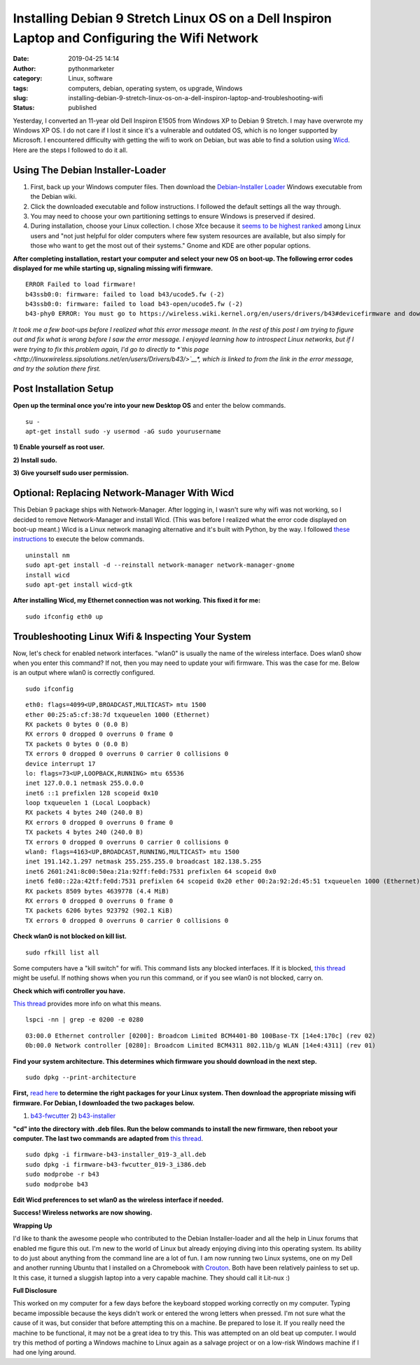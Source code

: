 Installing Debian 9 Stretch Linux OS on a Dell Inspiron Laptop and Configuring the Wifi Network
###############################################################################################
:date: 2019-04-25 14:14
:author: pythonmarketer
:category: Linux, software
:tags: computers, debian, operating system, os upgrade, Windows
:slug: installing-debian-9-stretch-linux-os-on-a-dell-inspiron-laptop-and-troubleshooting-wifi
:status: published

Yesterday, I converted an 11-year old Dell Inspiron E1505 from Windows XP to Debian 9 Stretch. 
I may have overwrote my Windows XP OS. I do not care if I lost it since it's a vulnerable 
and outdated OS, which is no longer supported by Microsoft. I encountered difficulty with 
getting the wifi to work on Debian, but was able to find a solution 
using `Wicd <https://help.ubuntu.com/community/WICD>`__. Here are the steps I followed to do it all.

Using The Debian Installer-Loader
---------------------------------

#. First, back up your Windows computer files. Then download the `Debian-Installer Loader <https://wiki.debian.org/DebianInstaller/Loader>`__ Windows executable from the Debian wiki.
#. Click the downloaded executable and |IMG_20190423_184816999|\ follow instructions. I followed the default settings all the way through.
#. You may need to choose your own partitioning settings to ensure Windows is preserved if desired.
#. During installation, choose your Linux collection. I chose Xfce because it `seems to be highest ranked <https://www.slant.co/versus/1122/1124/~xfce_vs_gnome-3>`__ among Linux users and "not just helpful for older computers where few system resources are available, but also simply for those who want to get the most out of their systems." Gnome and KDE are other popular options.

.. image:: http://pythonmarketer.files.wordpress.com/2019/04/46248-img_20190423_184023738-e1556211291659.jpg
   :alt: IMG_20190423_184023738
   :class: wp-image-1784 aligncenter
   :width: 564px
   :height: 375px

**After completing installation, restart your computer and select your new OS on boot-up. The following error codes displayed for me while starting up, signaling missing wifi firmware.**

::

   ERROR Failed to load firmware!
   b43ssb0:0: firmware: failed to load b43/ucode5.fw (-2)
   b43ssb0:0: firmware: failed to load b43-open/ucode5.fw (-2)
   b43-phy0 ERROR: You must go to https://wireless.wiki.kernel.org/en/users/drivers/b43#devicefirmware and download the correct firmware for this driver version.

*It took me a few boot-ups before I realized what this error message meant. In the rest of this post I am trying to figure out and fix what is wrong before I saw the error message. I enjoyed learning how to introspect Linux networks, but if I were trying to fix this problem again, I'd go to directly to *\ `this page <http://linuxwireless.sipsolutions.net/en/users/Drivers/b43/>`__\ *, which is linked to from the link in the error message, and try the solution there first.*

Post Installation Setup
-----------------------

**Open up the terminal once you're into your new Desktop OS** and enter the below commands.

::

   su - 
   apt-get install sudo -y usermod -aG sudo yourusername

**1) Enable yourself as root user.**

**2) Install sudo.**

**3) Give yourself sudo user permission.**

Optional: Replacing Network-Manager With Wicd
---------------------------------------------

This Debian 9 package ships with Network-Manager. After logging in, I wasn't sure why wifi was not working, so I decided to remove Network-Manager and install Wicd. (This was before I realized what the error code displayed on boot-up meant.) Wicd is a Linux network managing alternative and it's built with Python, by the way. I followed `these instructions <https://help.ubuntu.com/community/WICD>`__ to execute the below commands.

::

   uninstall nm
   sudo apt-get install -d --reinstall network-manager network-manager-gnome
   install wicd
   sudo apt-get install wicd-gtk

**After installing Wicd, my Ethernet connection was not working. This fixed it for me:**

::

   sudo ifconfig eth0 up

Troubleshooting Linux Wifi & Inspecting Your System
---------------------------------------------------

Now, let's check for enabled network interfaces. "wlan0" is usually the name of the wireless interface. 
Does wlan0 show when you enter this command? If not, then you may need to update your wifi firmware. 
This was the case for me. Below is an output where wlan0 is correctly configured.

::

   sudo ifconfig


::

    eth0: flags=4099<UP,BROADCAST,MULTICAST> mtu 1500
    ether 00:25:a5:cf:38:7d txqueuelen 1000 (Ethernet)
    RX packets 0 bytes 0 (0.0 B)
    RX errors 0 dropped 0 overruns 0 frame 0
    TX packets 0 bytes 0 (0.0 B)
    TX errors 0 dropped 0 overruns 0 carrier 0 collisions 0
    device interrupt 17 
    lo: flags=73<UP,LOOPBACK,RUNNING> mtu 65536
    inet 127.0.0.1 netmask 255.0.0.0
    inet6 ::1 prefixlen 128 scopeid 0x10
    loop txqueuelen 1 (Local Loopback)
    RX packets 4 bytes 240 (240.0 B)
    RX errors 0 dropped 0 overruns 0 frame 0
    TX packets 4 bytes 240 (240.0 B)
    TX errors 0 dropped 0 overruns 0 carrier 0 collisions 0
    wlan0: flags=4163<UP,BROADCAST,RUNNING,MULTICAST> mtu 1500
    inet 191.142.1.297 netmask 255.255.255.0 broadcast 182.138.5.255
    inet6 2601:241:8c00:50ea:21a:92ff:fe0d:7531 prefixlen 64 scopeid 0x0
    inet6 fe80::22a:42tf:fe0d:7531 prefixlen 64 scopeid 0x20 ether 00:2a:92:2d:45:51 txqueuelen 1000 (Ethernet)
    RX packets 8509 bytes 4639778 (4.4 MiB)
    RX errors 0 dropped 0 overruns 0 frame 0
    TX packets 6206 bytes 923792 (902.1 KiB)
    TX errors 0 dropped 0 overruns 0 carrier 0 collisions 0

**Check wlan0 is not blocked on kill list.**

::

   sudo rfkill list all

Some computers have a "kill switch" for wifi. This command lists any blocked interfaces. 
If it is blocked, `this thread <https://ubuntuforums.org/showthread.php?t=2298330>`__ might be useful.
If nothing shows when you run this command, or if you see wlan0 is not blocked, carry on.

**Check which wifi controller you have.** 

`This thread <https://askubuntu.com/questions/55868/installing-broadcom-wireless-drivers>`__ provides more info on what this means.

::

   lspci -nn | grep -e 0200 -e 0280

::

   03:00.0 Ethernet controller [0200]: Broadcom Limited BCM4401-B0 100Base-TX [14e4:170c] (rev 02)
   0b:00.0 Network controller [0280]: Broadcom Limited BCM4311 802.11b/g WLAN [14e4:4311] (rev 01)

**Find your system architecture. This determines which firmware you should download in the next step.**

::

   sudo dpkg --print-architecture

**First,** `read here <https://wireless.wiki.kernel.org/en/users/drivers/b43/firmware>`__ **to determine the right packages for your Linux system. Then download the appropriate missing wifi firmware. For Debian, I downloaded the two packages below.**

1) `b43-fwcutter <https://packages.debian.org/stretch/b43-fwcutter>`__ 2) `b43-installer <https://packages.debian.org/stretch/firmware-b43-installer>`__

**"cd" into the directory with .deb files. Run the below commands to install the new firmware, then reboot your computer. The last two commands are adapted from** `this thread <https://ubuntuforums.org/showthread.php?t=2203312&page=4>`__.

::

   sudo dpkg -i firmware-b43-installer_019-3_all.deb
   sudo dpkg -i firmware-b43-fwcutter_019-3_i386.deb
   sudo modprobe -r b43
   sudo modprobe b43

**Edit Wicd preferences to set wlan0 as the wireless interface if needed.**

.. image:: https://pythonmarketer.files.wordpress.com/2019/04/change_wicd_settings.png
   :alt: change_wicd_settings
   :class: alignnone wp-image-1779
   :width: 380px
   :height: 357px

**Success! Wireless networks are now showing.**

.. image:: https://pythonmarketer.files.wordpress.com/2019/04/wicd_success.png
   :alt: wicd_success
   :class: alignnone wp-image-1780
   :width: 375px
   :height: 351px

**Wrapping Up**

I'd like to thank the awesome people who contributed to the Debian Installer-loader and all the help 
in Linux forums that enabled me figure this out. I'm new to the world of Linux but already enjoying 
diving into this operating system. Its ability to do just about anything from the command line are a 
lot of fun. I am now running two Linux systems, one on my Dell and another running Ubuntu that I 
installed on a Chromebook with `Crouton <https://www.howtogeek.com/162120/how-to-install-ubuntu-linux-on-your-chromebook-with-crouton/>`__. 
Both have been relatively painless to set up. It this case, it turned a sluggish laptop into a 
very capable machine. They should call it Lit-nux :)

**Full Disclosure**

This worked on my computer for a few days before the keyboard stopped working correctly on my computer. 
Typing became impossible because the keys didn't work or entered the wrong letters when pressed. 
I'm not sure what the cause of it was, but consider that before attempting this on a machine. 
Be prepared to lose it. If you really need the machine to be functional, it may not be a great idea to try this. 
This was attempted on an old beat up computer. I would try this method of porting a Windows machine to Linux 
again as a salvage project or on a low-risk Windows machine if I had one lying around.

.. |IMG_20190423_184816999| image:: http://pythonmarketer.files.wordpress.com/2019/04/97878-img_20190423_184816999-e1556211269262.jpg
   :class: wp-image-1785 alignright
   :width: 311px
   :height: 196px

